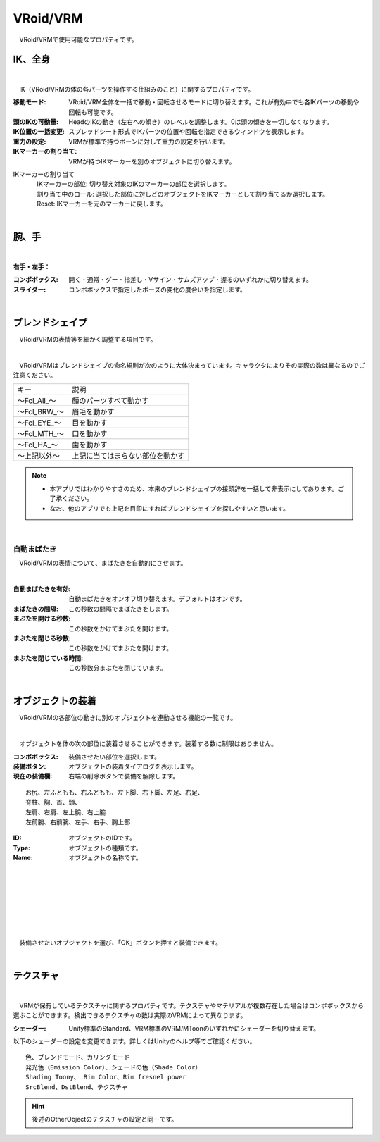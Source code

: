 .. index:: VRoid/VRM（プロパティ）

####################################
VRoid/VRM
####################################

　VRoid/VRMで使用可能なプロパティです。


.. index:: IK（VRMのプロパティ)
.. index:: 移動モード（VRMのプロパティ)
.. index:: 頭のIKの可動量（VRMのプロパティ)
.. index:: IK位置の一括変更（VRMのプロパティ)
.. index:: 重力の設定（VRMのプロパティ)
.. index:: IKマーカーの割り当て（VRMのプロパティ)

IK、全身
--------------------

.. image:: ../img/prop_vrm_1.png
    :align: center

|

　IK（VRoid/VRMの体の各パーツを操作する仕組みのこと）に関するプロパティです。


:移動モード:
    VRoid/VRM全体を一括で移動・回転させるモードに切り替えます。これが有効中でも各IKパーツの移動や回転も可能です。
:頭のIKの可動量:
    HeadのIKの動き（左右への傾き）のレベルを調整します。0は頭の傾きを一切しなくなります。
:IK位置の一括変更:
    スプレッドシート形式でIKパーツの位置や回転を指定できるウィンドウを表示します。
:重力の設定:
    VRMが標準で持つボーンに対して重力の設定を行います。
:IKマーカーの割り当て:
    VRMが持つIKマーカーを別のオブジェクトに切り替えます。

IKマーカーの割り当て
    | 　IKマーカーの部位:
        切り替え対象のIKのマーカーの部位を選択します。
    | 　割り当て中のロール:
        選択した部位に対しどのオブジェクトをIKマーカーとして割り当てるか選択します。
    | 　Reset:
        IKマーカーを元のマーカーに戻します。

|

.. index:: 手のポーズ（VRMのプロパティ)

腕、手
----------------

.. image:: ../img/prop_vrm_2.png
    :align: center

| 

**右手・左手：**

:コンボボックス:
    開く・通常・グー・指差し・Vサイン・サムズアップ・握るのいずれかに切り替えます。
:スライダー:
    コンボボックスで指定したポーズの変化の度合いを指定します。

|

.. index:: ブレンドシェイプ（VRMのプロパティ)

ブレンドシェイプ
----------------------------

　VRoid/VRMの表情等を細かく調整する項目です。

.. image:: ../img/prop_vrm_4.png
    :align: center

|

　VRoid/VRMはブレンドシェイプの命名規則が次のように大体決まっています。キャラクタによりその実際の数は異なるのでご注意ください。

===============  ==================================
キー               説明
---------------  ----------------------------------
～Fcl_All_～      顔のパーツすべて動かす
～Fcl_BRW_～      眉毛を動かす
～Fcl_EYE_～      目を動かす
～Fcl_MTH_～      口を動かす
～Fcl_HA_～       歯を動かす
～上記以外～       上記に当てはまらない部位を動かす
===============  ==================================


.. note::
    * 本アプリではわかりやすさのため、本来のブレンドシェイプの接頭辞を一括して非表示にしてあります。ご了承ください。
    * なお、他のアプリでも上記を目印にすればブレンドシェイプを探しやすいと思います。

|

.. index:: 自動まばたき（VRMのプロパティ）

自動まばたき
^^^^^^^^^^^^^^^

　VRoid/VRMの表情について、まばたきを自動的にさせます。

.. image:: ../img/prop_vrm_3.png
    :align: center
    
| 

:自動まばたきを有効:
    自動まばたきをオンオフ切り替えます。デフォルトはオンです。
:まばたきの間隔:
    この秒数の間隔でまばたきをします。
:まぶたを開ける秒数:
    この秒数をかけてまぶたを開けます。
:まぶたを閉じる秒数:
    この秒数をかけてまぶたを開けます。
:まぶたを閉じている時間:
    この秒数分まぶたを閉じています。


|

.. index:: オブジェクトの装着（VRMのプロパティ)

オブジェクトの装着
--------------------

　VRoid/VRMの各部位の動きに別のオブジェクトを連動させる機能の一覧です。


.. image:: ../img/prop_vrm_5.png
    :align: center
    
| 

　オブジェクトを体の次の部位に装着させることができます。装着する数に制限はありません。

:コンボボックス:
    装備させたい部位を選択します。
:装備ボタン:
    オブジェクトの装着ダイアログを表示します。
:現在の装備欄:
    右端の削除ボタンで装備を解除します。

::

    お尻、左ふともも、右ふともも、左下脚、右下脚、左足、右足、
    脊柱、胸、首、頭、
    左肩、右肩、左上腕、右上腕
    左前腕、右前腕、左手、右手、胸上部



.. image:: ../img/prop_vrm_6.png
    :align: left

:ID:
    オブジェクトのIDです。

:Type:
    オブジェクトの種類です。

:Name:
    オブジェクトの名称です。

|
|
|
|
|
|
|


　装備させたいオブジェクトを選び、「OK」ボタンを押すと装備できます。


| 

テクスチャ
----------------------

.. image:: ../img/prop_obj_1.png
    :align: center

|

　VRMが保有しているテクスチャに関するプロパティです。テクスチャやマテリアルが複数存在した場合はコンボボックスから選ぶことができます。検出できるテクスチャの数は実際のVRMによって異なります。


:シェーダー:
  Unity標準のStandard、VRM標準のVRM/MToonのいずれかにシェーダーを切り替えます。

以下のシェーダーの設定を変更できます。詳しくはUnityのヘルプ等でご確認ください。

::

    色、ブレンドモード、カリングモード
    発光色（Emission Color）、シェードの色（Shade Color）
    Shading Toony、 Rim Color、Rim fresnel power
    SrcBlend、DstBlend、テクスチャ

.. hint::
    後述のOtherObjectのテクスチャの設定と同一です。